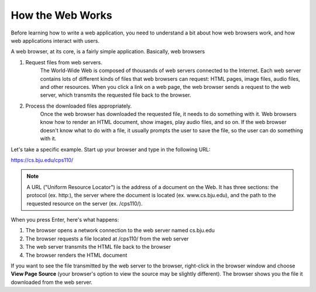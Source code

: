 How the Web Works
-----------------

Before learning how to write a web application, you need to understand a bit about how
web browsers work, and how web applications interact with users.

A web browser, at its core, is a fairly simple application. Basically, web browsers 

1. Request files from web servers.
    The World-Wide Web is composed of thousands of web servers connected to the Internet. Each web
    server contains lots of different kinds of files that web browsers can request: HTML pages, image
    files, audio files, and other resources. When you click a link on a web page, the web browser sends a
    request to the web server, which transmits the requested file back to the browser.

2. Process the downloaded files appropriately.
    Once the web browser has downloaded the requested file, it needs to do something with it. Web
    browsers know how to render an HTML document, show images, play audio files, and so on. If the
    web browser doesn't know what to do with a file, it usually prompts the user to save the file, so the
    user can do something with it.

Let's take a specific example. Start up your browser and type in the following URL:

https://cs.bju.edu/cps110/

.. note::

    A URL ("Uniform Resource Locator") is the address of a document on the Web. It
    has three sections: the protocol (ex. http:), the server where the document is located (ex.
    www.cs.bju.edu), and the path to the requested resource on the server (ex. 
    /cps110/).
    
When you press Enter, here's what happens:

1. The browser opens a network connection to the web server named cs.bju.edu

2. The browser requests a file located at /cps110/ from the web server

3. The web server transmits the HTML file back to the browser

4. The browser renders the HTML document    

.. image:: Figures/webrequest.jpg

If you want to see the file transmitted by the web server to the browser, right-click in the browser window
and choose **View Page Source** (your browser's option to view the source may be slightly different). 
The browser shows you the file it downloaded from the web server.

